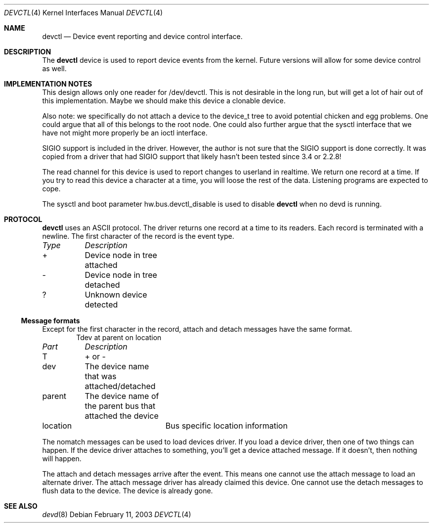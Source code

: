 .\"
.\" Copyright (c) 2002 M. Warner Losh
.\" All rights reserved.
.\"
.\" Redistribution and use in source and binary forms, with or without
.\" modification, are permitted provided that the following conditions
.\" are met:
.\" 1. Redistributions of source code must retain the above copyright
.\"    notice, this list of conditions and the following disclaimer.
.\" 2. The name of the author may not be used to endorse or promote products
.\"    derived from this software without specific prior written permission.
.\"
.\" THIS SOFTWARE IS PROVIDED BY THE AUTHOR AND CONTRIBUTORS ``AS IS'' AND
.\" ANY EXPRESS OR IMPLIED WARRANTIES, INCLUDING, BUT NOT LIMITED TO, THE
.\" IMPLIED WARRANTIES OF MERCHANTABILITY AND FITNESS FOR A PARTICULAR PURPOSE
.\" ARE DISCLAIMED.  IN NO EVENT SHALL THE AUTHOR OR CONTRIBUTORS BE LIABLE
.\" FOR ANY DIRECT, INDIRECT, INCIDENTAL, SPECIAL, EXEMPLARY, OR CONSEQUENTIAL
.\" DAMAGES (INCLUDING, BUT NOT LIMITED TO, PROCUREMENT OF SUBSTITUTE GOODS
.\" OR SERVICES; LOSS OF USE, DATA, OR PROFITS; OR BUSINESS INTERRUPTION)
.\" HOWEVER CAUSED AND ON ANY THEORY OF LIABILITY, WHETHER IN CONTRACT, STRICT
.\" LIABILITY, OR TORT (INCLUDING NEGLIGENCE OR OTHERWISE) ARISING IN ANY WAY
.\" OUT OF THE USE OF THIS SOFTWARE, EVEN IF ADVISED OF THE POSSIBILITY OF
.\" SUCH DAMAGE.
.\"
.\"	$FreeBSD$
.\"
.Dd February 11, 2003
.Dt DEVCTL 4
.Os
.Sh NAME
.Nm devctl
.Nd Device event reporting and device control interface.
.Sh DESCRIPTION
The
.Nm
device is used to report device events from the kernel.
Future versions will allow for some device control as well.
.Sh IMPLEMENTATION NOTES
This design allows only one reader for /dev/devctl.
This is not desirable
in the long run, but will get a lot of hair out of this implementation.
Maybe we should make this device a clonable device.
.Pp
Also note: we specifically do not attach a device to the device_t tree
to avoid potential chicken and egg problems.
One could argue that all of this belongs to the root node.
One could also further argue that the sysctl interface that we have
not might more properly be an ioctl interface.
.Pp
SIGIO support is included in the driver.
However, the author is not sure that the SIGIO support is done correctly.
It was copied from a driver that had SIGIO support that likely hasn't been
tested since 3.4 or 2.2.8!
.Pp
The read channel for this device is used to report changes to
userland in realtime.
We return one record at a time.
If you try to read this device a character at a time, you will loose
the rest of the data.
Listening programs are expected to cope.
.Pp
The sysctl and boot parameter hw.bus.devctl_disable is used to disable
.Nm
when no devd is running.
.Sh PROTOCOL
.Nm
uses an ASCII protocol.
The driver returns one record at a time to its readers.
Each record is terminated with a newline.
The first character of the record is the event type.
.Pp
.Bl -column -compact "Type" "Description"
.Em "Type	Description"
+	Device node in tree attached
-	Device node in tree detached
?	Unknown device detected
.El
.Ss Message formats
Except for the first character in the record, attach and detach
messages have the same format.
.D1 Tdev at parent on location
.Bl -column -compact "Part" "Description"
.Em "Part	Description"
T	+ or -
dev	The device name that was attached/detached
parent	The device name of the parent bus that attached the device
location	Bus specific location information
.El
.Pp
The nomatch messages can be used to load devices driver.
If you load a device driver, then one of two things can happen.
If the device driver attaches to something, you'll get a device
attached message.
If it doesn't, then nothing will happen.
.Pp
The attach and detach messages arrive after the event.
This means one cannot use the attach message to load an alternate
driver.
The attach message driver has already claimed this device.
One cannot use the detach messages to flush data to the device.
The device is already gone.
.Sh SEE ALSO
.Xr devd 8

